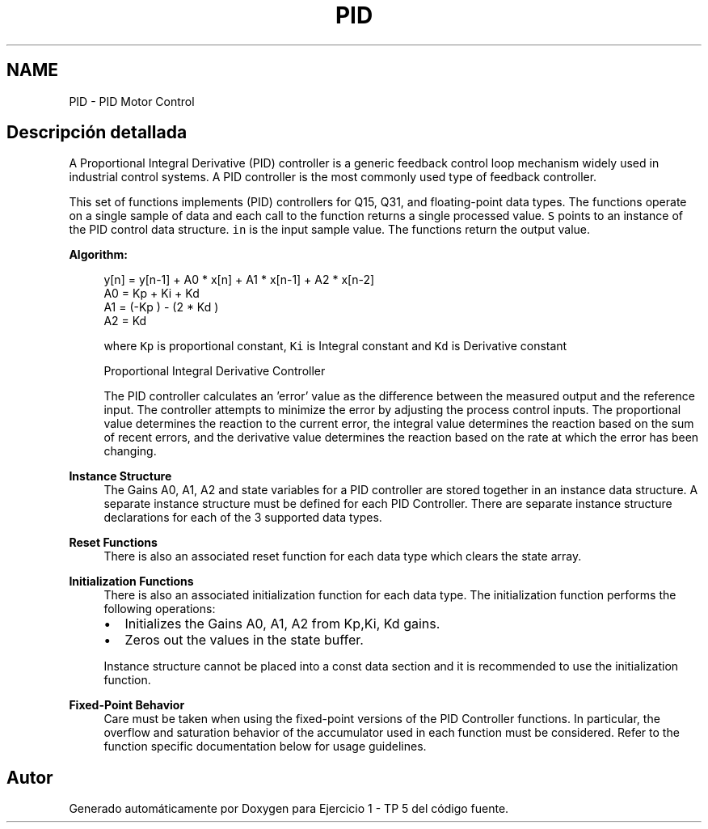 .TH "PID" 3 "Viernes, 14 de Septiembre de 2018" "Ejercicio 1 - TP 5" \" -*- nroff -*-
.ad l
.nh
.SH NAME
PID \- PID Motor Control
.SH "Descripción detallada"
.PP 
A Proportional Integral Derivative (PID) controller is a generic feedback control loop mechanism widely used in industrial control systems\&. A PID controller is the most commonly used type of feedback controller\&.
.PP
This set of functions implements (PID) controllers for Q15, Q31, and floating-point data types\&. The functions operate on a single sample of data and each call to the function returns a single processed value\&. \fCS\fP points to an instance of the PID control data structure\&. \fCin\fP is the input sample value\&. The functions return the output value\&.
.PP
\fBAlgorithm:\fP
.RS 4

.PP
.nf

   y[n] = y[n-1] + A0 * x[n] + A1 * x[n-1] + A2 * x[n-2]
   A0 = Kp + Ki + Kd
   A1 = (-Kp ) - (2 * Kd )
   A2 = Kd  
.fi
.PP
.RE
.PP
\fB\fP
.RS 4
where \fCKp\fP is proportional constant, \fCKi\fP is Integral constant and \fCKd\fP is Derivative constant
.RE
.PP
\fB\fP
.RS 4
Proportional Integral Derivative Controller 
.RE
.PP
\fB\fP
.RS 4
The PID controller calculates an 'error' value as the difference between the measured output and the reference input\&. The controller attempts to minimize the error by adjusting the process control inputs\&. The proportional value determines the reaction to the current error, the integral value determines the reaction based on the sum of recent errors, and the derivative value determines the reaction based on the rate at which the error has been changing\&.
.RE
.PP
\fBInstance Structure\fP
.RS 4
The Gains A0, A1, A2 and state variables for a PID controller are stored together in an instance data structure\&. A separate instance structure must be defined for each PID Controller\&. There are separate instance structure declarations for each of the 3 supported data types\&.
.RE
.PP
\fBReset Functions\fP
.RS 4
There is also an associated reset function for each data type which clears the state array\&.
.RE
.PP
\fBInitialization Functions\fP
.RS 4
There is also an associated initialization function for each data type\&. The initialization function performs the following operations:
.IP "\(bu" 2
Initializes the Gains A0, A1, A2 from Kp,Ki, Kd gains\&.
.IP "\(bu" 2
Zeros out the values in the state buffer\&.
.PP
.RE
.PP
\fB\fP
.RS 4
Instance structure cannot be placed into a const data section and it is recommended to use the initialization function\&.
.RE
.PP
\fBFixed-Point Behavior\fP
.RS 4
Care must be taken when using the fixed-point versions of the PID Controller functions\&. In particular, the overflow and saturation behavior of the accumulator used in each function must be considered\&. Refer to the function specific documentation below for usage guidelines\&. 
.RE
.PP

.SH "Autor"
.PP 
Generado automáticamente por Doxygen para Ejercicio 1 - TP 5 del código fuente\&.
